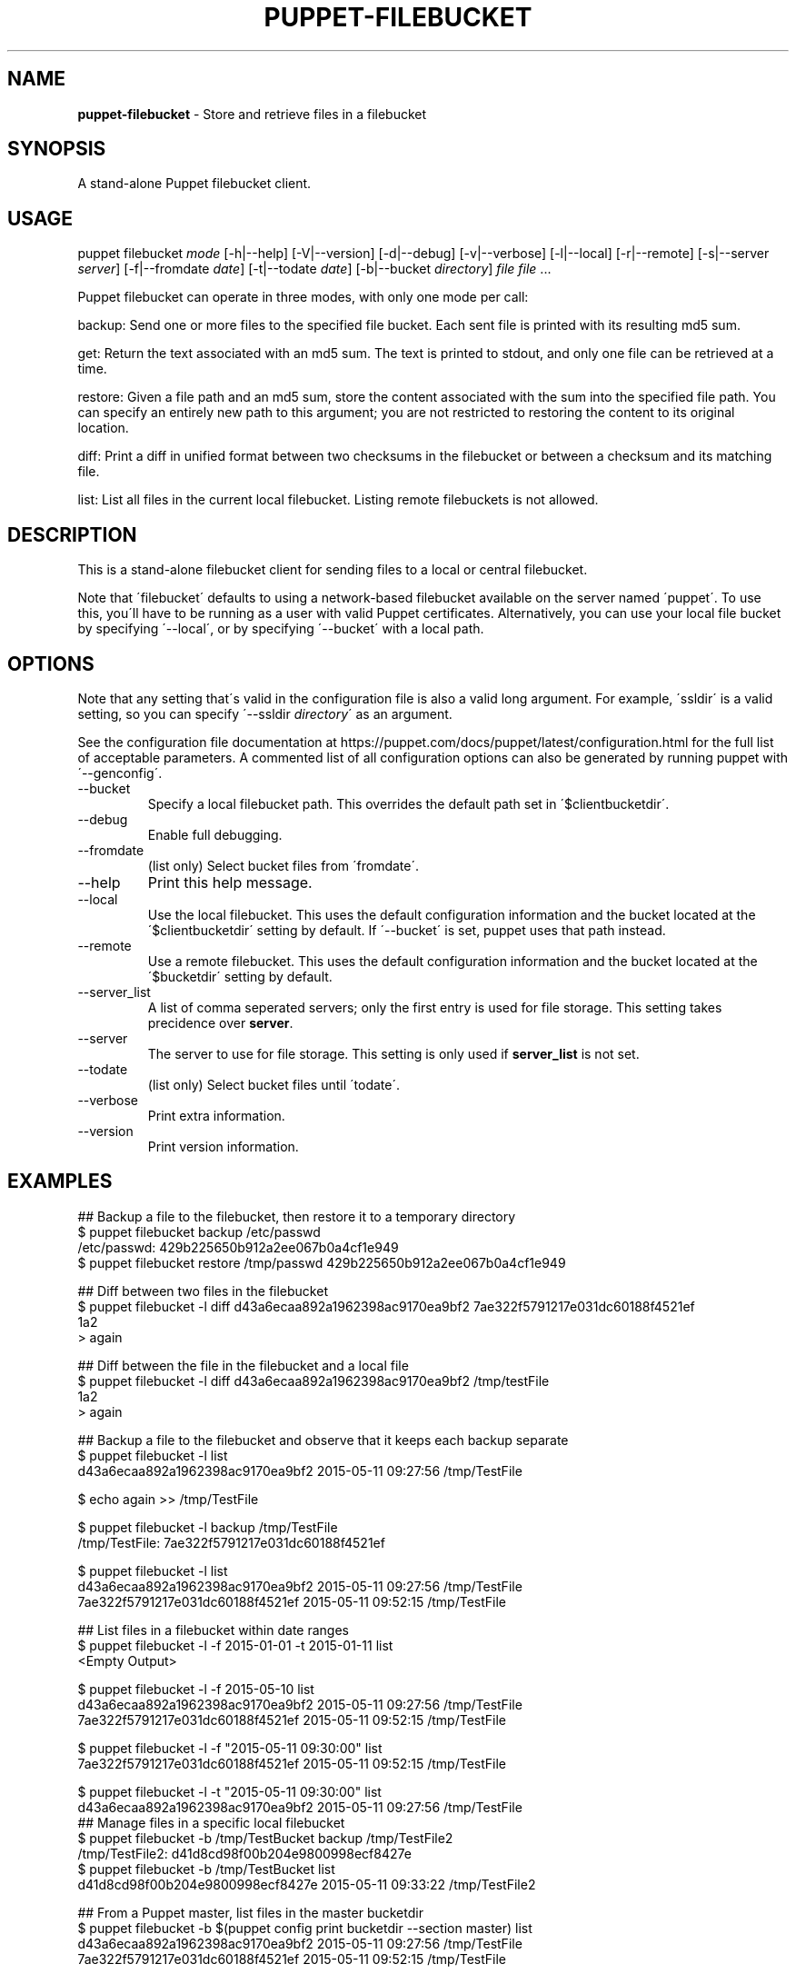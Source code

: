 .\" generated with Ronn/v0.7.3
.\" http://github.com/rtomayko/ronn/tree/0.7.3
.
.TH "PUPPET\-FILEBUCKET" "8" "January 2020" "Puppet, Inc." "Puppet manual"
.
.SH "NAME"
\fBpuppet\-filebucket\fR \- Store and retrieve files in a filebucket
.
.SH "SYNOPSIS"
A stand\-alone Puppet filebucket client\.
.
.SH "USAGE"
puppet filebucket \fImode\fR [\-h|\-\-help] [\-V|\-\-version] [\-d|\-\-debug] [\-v|\-\-verbose] [\-l|\-\-local] [\-r|\-\-remote] [\-s|\-\-server \fIserver\fR] [\-f|\-\-fromdate \fIdate\fR] [\-t|\-\-todate \fIdate\fR] [\-b|\-\-bucket \fIdirectory\fR] \fIfile\fR \fIfile\fR \.\.\.
.
.P
Puppet filebucket can operate in three modes, with only one mode per call:
.
.P
backup: Send one or more files to the specified file bucket\. Each sent file is printed with its resulting md5 sum\.
.
.P
get: Return the text associated with an md5 sum\. The text is printed to stdout, and only one file can be retrieved at a time\.
.
.P
restore: Given a file path and an md5 sum, store the content associated with the sum into the specified file path\. You can specify an entirely new path to this argument; you are not restricted to restoring the content to its original location\.
.
.P
diff: Print a diff in unified format between two checksums in the filebucket or between a checksum and its matching file\.
.
.P
list: List all files in the current local filebucket\. Listing remote filebuckets is not allowed\.
.
.SH "DESCRIPTION"
This is a stand\-alone filebucket client for sending files to a local or central filebucket\.
.
.P
Note that \'filebucket\' defaults to using a network\-based filebucket available on the server named \'puppet\'\. To use this, you\'ll have to be running as a user with valid Puppet certificates\. Alternatively, you can use your local file bucket by specifying \'\-\-local\', or by specifying \'\-\-bucket\' with a local path\.
.
.SH "OPTIONS"
Note that any setting that\'s valid in the configuration file is also a valid long argument\. For example, \'ssldir\' is a valid setting, so you can specify \'\-\-ssldir \fIdirectory\fR\' as an argument\.
.
.P
See the configuration file documentation at https://puppet\.com/docs/puppet/latest/configuration\.html for the full list of acceptable parameters\. A commented list of all configuration options can also be generated by running puppet with \'\-\-genconfig\'\.
.
.TP
\-\-bucket
Specify a local filebucket path\. This overrides the default path set in \'$clientbucketdir\'\.
.
.TP
\-\-debug
Enable full debugging\.
.
.TP
\-\-fromdate
(list only) Select bucket files from \'fromdate\'\.
.
.TP
\-\-help
Print this help message\.
.
.TP
\-\-local
Use the local filebucket\. This uses the default configuration information and the bucket located at the \'$clientbucketdir\' setting by default\. If \'\-\-bucket\' is set, puppet uses that path instead\.
.
.TP
\-\-remote
Use a remote filebucket\. This uses the default configuration information and the bucket located at the \'$bucketdir\' setting by default\.
.
.TP
\-\-server_list
A list of comma seperated servers; only the first entry is used for file storage\. This setting takes precidence over \fBserver\fR\.
.
.TP
\-\-server
The server to use for file storage\. This setting is only used if \fBserver_list\fR is not set\.
.
.TP
\-\-todate
(list only) Select bucket files until \'todate\'\.
.
.TP
\-\-verbose
Print extra information\.
.
.TP
\-\-version
Print version information\.
.
.SH "EXAMPLES"
.
.nf

## Backup a file to the filebucket, then restore it to a temporary directory
$ puppet filebucket backup /etc/passwd
/etc/passwd: 429b225650b912a2ee067b0a4cf1e949
$ puppet filebucket restore /tmp/passwd 429b225650b912a2ee067b0a4cf1e949

## Diff between two files in the filebucket
$ puppet filebucket \-l diff d43a6ecaa892a1962398ac9170ea9bf2 7ae322f5791217e031dc60188f4521ef
1a2
> again

## Diff between the file in the filebucket and a local file
$ puppet filebucket \-l diff d43a6ecaa892a1962398ac9170ea9bf2 /tmp/testFile
1a2
> again

## Backup a file to the filebucket and observe that it keeps each backup separate
$ puppet filebucket \-l list
d43a6ecaa892a1962398ac9170ea9bf2 2015\-05\-11 09:27:56 /tmp/TestFile

$ echo again >> /tmp/TestFile

$ puppet filebucket \-l backup /tmp/TestFile
/tmp/TestFile: 7ae322f5791217e031dc60188f4521ef

$ puppet filebucket \-l list
d43a6ecaa892a1962398ac9170ea9bf2 2015\-05\-11 09:27:56 /tmp/TestFile
7ae322f5791217e031dc60188f4521ef 2015\-05\-11 09:52:15 /tmp/TestFile

## List files in a filebucket within date ranges
$ puppet filebucket \-l \-f 2015\-01\-01 \-t 2015\-01\-11 list
<Empty Output>

$ puppet filebucket \-l \-f 2015\-05\-10 list
d43a6ecaa892a1962398ac9170ea9bf2 2015\-05\-11 09:27:56 /tmp/TestFile
7ae322f5791217e031dc60188f4521ef 2015\-05\-11 09:52:15 /tmp/TestFile

$ puppet filebucket \-l \-f "2015\-05\-11 09:30:00" list
7ae322f5791217e031dc60188f4521ef 2015\-05\-11 09:52:15 /tmp/TestFile

$ puppet filebucket \-l \-t "2015\-05\-11 09:30:00" list
d43a6ecaa892a1962398ac9170ea9bf2 2015\-05\-11 09:27:56 /tmp/TestFile
## Manage files in a specific local filebucket
$ puppet filebucket \-b /tmp/TestBucket backup /tmp/TestFile2
/tmp/TestFile2: d41d8cd98f00b204e9800998ecf8427e
$ puppet filebucket \-b /tmp/TestBucket list
d41d8cd98f00b204e9800998ecf8427e 2015\-05\-11 09:33:22 /tmp/TestFile2

## From a Puppet master, list files in the master bucketdir
$ puppet filebucket \-b $(puppet config print bucketdir \-\-section master) list
d43a6ecaa892a1962398ac9170ea9bf2 2015\-05\-11 09:27:56 /tmp/TestFile
7ae322f5791217e031dc60188f4521ef 2015\-05\-11 09:52:15 /tmp/TestFile
.
.fi
.
.SH "AUTHOR"
Luke Kanies
.
.SH "COPYRIGHT"
Copyright (c) 2011 Puppet Inc\., LLC Licensed under the Apache 2\.0 License
